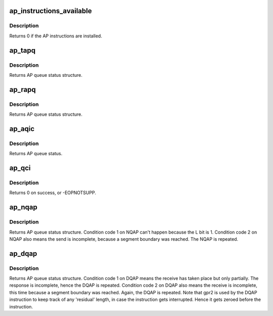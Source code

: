 .. -*- coding: utf-8; mode: rst -*-
.. src-file: drivers/s390/crypto/ap_asm.h

.. _`ap_instructions_available`:

ap_instructions_available
=========================

.. c:function:: int ap_instructions_available( void)

    Test if AP instructions are available.

    :param  void:
        no arguments

.. _`ap_instructions_available.description`:

Description
-----------

Returns 0 if the AP instructions are installed.

.. _`ap_tapq`:

ap_tapq
=======

.. c:function:: struct ap_queue_status ap_tapq(ap_qid_t qid, unsigned long *info)

    Test adjunct processor queue.

    :param ap_qid_t qid:
        The AP queue number

    :param unsigned long \*info:
        Pointer to queue descriptor

.. _`ap_tapq.description`:

Description
-----------

Returns AP queue status structure.

.. _`ap_rapq`:

ap_rapq
=======

.. c:function:: struct ap_queue_status ap_rapq(ap_qid_t qid)

    Reset adjunct processor queue.

    :param ap_qid_t qid:
        The AP queue number

.. _`ap_rapq.description`:

Description
-----------

Returns AP queue status structure.

.. _`ap_aqic`:

ap_aqic
=======

.. c:function:: struct ap_queue_status ap_aqic(ap_qid_t qid, struct ap_qirq_ctrl qirqctrl, void *ind)

    Control interruption for a specific AP.

    :param ap_qid_t qid:
        The AP queue number

    :param struct ap_qirq_ctrl qirqctrl:
        struct ap_qirq_ctrl (64 bit value)

    :param void \*ind:
        The notification indicator byte

.. _`ap_aqic.description`:

Description
-----------

Returns AP queue status.

.. _`ap_qci`:

ap_qci
======

.. c:function:: int ap_qci(void *config)

    Get AP configuration data

    :param void \*config:
        *undescribed*

.. _`ap_qci.description`:

Description
-----------

Returns 0 on success, or -EOPNOTSUPP.

.. _`ap_nqap`:

ap_nqap
=======

.. c:function:: struct ap_queue_status ap_nqap(ap_qid_t qid, unsigned long long psmid, void *msg, size_t length)

    Send message to adjunct processor queue.

    :param ap_qid_t qid:
        The AP queue number

    :param unsigned long long psmid:
        The program supplied message identifier

    :param void \*msg:
        The message text

    :param size_t length:
        The message length

.. _`ap_nqap.description`:

Description
-----------

Returns AP queue status structure.
Condition code 1 on NQAP can't happen because the L bit is 1.
Condition code 2 on NQAP also means the send is incomplete,
because a segment boundary was reached. The NQAP is repeated.

.. _`ap_dqap`:

ap_dqap
=======

.. c:function:: struct ap_queue_status ap_dqap(ap_qid_t qid, unsigned long long *psmid, void *msg, size_t length)

    Receive message from adjunct processor queue.

    :param ap_qid_t qid:
        The AP queue number

    :param unsigned long long \*psmid:
        Pointer to program supplied message identifier

    :param void \*msg:
        The message text

    :param size_t length:
        The message length

.. _`ap_dqap.description`:

Description
-----------

Returns AP queue status structure.
Condition code 1 on DQAP means the receive has taken place
but only partially.  The response is incomplete, hence the
DQAP is repeated.
Condition code 2 on DQAP also means the receive is incomplete,
this time because a segment boundary was reached. Again, the
DQAP is repeated.
Note that gpr2 is used by the DQAP instruction to keep track of
any 'residual' length, in case the instruction gets interrupted.
Hence it gets zeroed before the instruction.

.. This file was automatic generated / don't edit.

